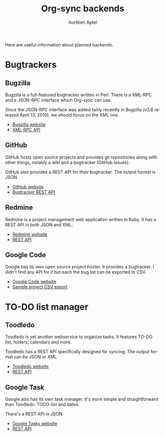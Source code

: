 #+OPTIONS:    H:3 num:nil toc:2 \n:nil @:t ::t |:t ^:{} -:t f:t *:t TeX:t LaTeX:t skip:nil d:(HIDE) tags:not-in-toc
#+STARTUP:    align fold nodlcheck hidestars oddeven lognotestate hideblocks
#+SEQ_TODO:   TODO(t) INPROGRESS(i) WAITING(w@) | DONE(d) CANCELED(c@)
#+TAGS:       Write(w) Update(u) Fix(f) Check(c) noexport(n)
#+TITLE:      Org-sync backends
#+AUTHOR:     Aurélien Aptel
#+EMAIL:      aurelien.aptel@gmail.com
#+LANGUAGE:   en
#+STYLE:      <style type="text/css">#outline-container-introduction{ clear:both; }</style>
#+LINK_UP:    ../../index.html
#+LINK_HOME:  http://orgmode.org/worg/
#+EXPORT_EXCLUDE_TAGS: noexport

Here are useful information about planned backends. 

* Bugtrackers

** Bugzilla

Bugzilla is a full-featured bugtracker written in Perl. There is a
XML-RPC and a JSON-RPC interface which Org-sync can use.

Since the JSON-RPC interface was added fairly recently in Bugzilla
(v3.6 released April 13, 2010), we should focus on the XML one.

- [[http://www.bugzilla.org][Bugzilla website]]
- [[http://www.bugzilla.org/docs/3.2/en/html/api/Bugzilla/WebService.html][XML-RPC API]]

** GitHub

GitHub hosts open source projects and provides git repositories along
with other things, notably a wiki and a bugtracker (GitHub Issues).

GitHub also provides a REST API for their bugtracker. The output format is JSON.

- [[http://github.com][GitHub website]]
- [[http://develop.github.com/p/issues.html][Bugtracker REST API]]

** Redmine

Redmine is a project management web application written in Ruby. It
has a REST API in both JSON and XML.

- [[http://www.redmine.org/projects/redmine][Redmine website]]
- [[http://www.redmine.org/projects/redmine/wiki/Rest_api][REST API]]

** Google Code

Google has its own open source project hoster. It provides a
bugtracker. I didn't find any API for it but each the bug list can be
exported to CSV.

- [[http://code.google.com/][Google Code website]]
- [[http://code.google.com/p/chromium/issues/csv][Sample project CSV export]]

* TO-DO list manager

** Toodledo

Toodledo is yet another webservice to organize tasks. It features
TO-DO list, folders, calendars and more.

Toodledo has a REST API specifically designed for syncing. The output
format can be JSON or XML.

- [[https://www.toodledo.com/index.php][Toodledo website]]
- [[http://api.toodledo.com/2/tasks/index.php][REST API]]

** Google Task

Google also has its own task manager. It's more simple and
straightforward than Toodledo: TODO-list and dates.

There's a REST API in JSON.

- [[http://mail.google.com/mail/help/tasks/][Google Tasks website]]
- [[https://developers.google.com/google-apps/tasks/v1/reference/][REST API]]



